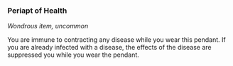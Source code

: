 *** Periapt of Health
:PROPERTIES:
:CUSTOM_ID: periapt-of-health
:END:
/Wondrous item, uncommon/

You are immune to contracting any disease while you wear this pendant.
If you are already infected with a disease, the effects of the disease
are suppressed you while you wear the pendant.
